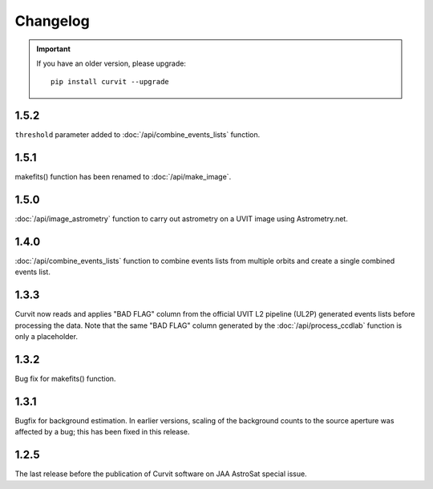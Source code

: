 =========
Changelog
=========

.. important::
    If you have an older version, please upgrade::
    
        pip install curvit --upgrade
        
1.5.2
-----   
``threshold`` parameter added to :doc:`/api/combine_events_lists` function.
                
1.5.1
-----
makefits() function has been renamed to :doc:`/api/make_image`.
        
1.5.0
-----   
:doc:`/api/image_astrometry` function to carry out 
astrometry on a UVIT image using Astrometry.net.      
        
1.4.0
-----     
:doc:`/api/combine_events_lists` function to combine events lists from 
multiple orbits and create a single combined events list. 

1.3.3
-----     
Curvit now reads and applies "BAD FLAG" column from the official 
UVIT L2 pipeline (UL2P) generated events lists before processing the data. 
Note that the same "BAD FLAG" column generated by the :doc:`/api/process_ccdlab` 
function is only a placeholder. 

1.3.2
-----
Bug fix for makefits() function.

1.3.1
-----
Bugfix for background estimation. 
In earlier versions, scaling of the background counts to the source aperture 
was affected by a bug; this has been fixed in this release. 

1.2.5
-----
The last release before the publication of Curvit software on JAA 
AstroSat special issue. 

